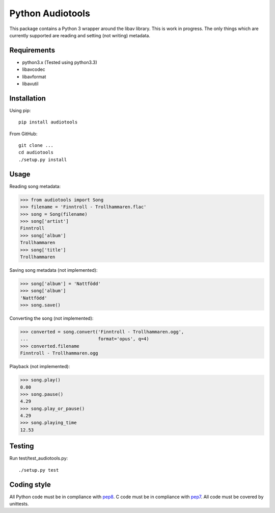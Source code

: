 Python Audiotools
=================

This package contains a Python 3 wrapper around the libav library. This
is work in progress. The only things which are currently supported are
reading and setting (not writing) metadata.


Requirements
------------

- python3.x (Tested using python3.3)
- libavcodec
- libavformat
- libavutil


Installation
------------

Using pip: ::

    pip install audiotools

From GitHub: ::

    git clone ...
    cd audiotools
    ./setup.py install


Usage
-----

Reading song metadata:

>>> from audiotools import Song
>>> filename = 'Finntroll - Trollhammaren.flac'
>>> song = Song(filename)
>>> song['artist']
Finntroll
>>> song['album']
Trollhammaren
>>> song['title']
Trollhammaren

Saving song metadata (not implemented):

>>> song['album'] = 'Nattfödd'
>>> song['album']
'Nattfödd'
>>> song.save()

Converting the song (not implemented):

>>> converted = song.convert('Finntroll - Trollhammaren.ogg',
...                          format='opus', q=4)
>>> converted.filename
Finntroll - Trollhammaren.ogg

Playback (not implemented):

>>> song.play()
0.00
>>> song.pause()
4.29
>>> song.play_or_pause()
4.29
>>> song.playing_time
12.53


Testing
-------

Run test/test_audiotools.py: ::

    ./setup.py test


Coding style
------------

All Python code must be in compliance with pep8_. C code must be in compliance
with pep7_. All code must be covered by unittests.

.. _pep7: http://www.python.org/dev/peps/pep-0007/
.. _pep8: http://www.python.org/dev/peps/pep-0008/
